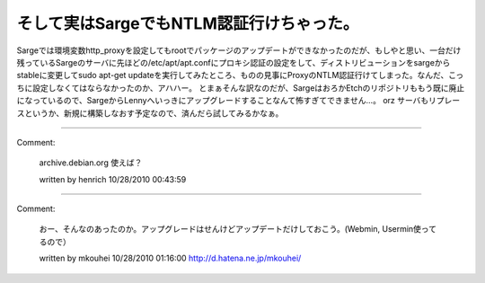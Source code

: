 ﻿そして実はSargeでもNTLM認証行けちゃった。
##################################################


Sargeでは環境変数http_proxyを設定してもrootでパッケージのアップデートができなかったのだが、もしやと思い、一台だけ残っているSargeのサーバに先ほどの/etc/apt/apt.confにプロキシ認証の設定をして、ディストリビューションをsargeからstableに変更してsudo
apt-get updateを実行してみたところ、ものの見事にProxyのNTLM認証行けてしまった。なんだ、こっちに設定しなくてはならなかったのか、アハハー。
とまぁそんな訳なのだが、SargeはおろかEtchのリポジトリももう既に廃止になっているので、SargeからLennyへいっきにアップグレードすることなんて怖すぎてできません…。
orz サーバもリプレースというか、新規に構築しなおす予定なので、済んだら試してみるかなぁ。



.. author:: mkouhei
.. categories:: Debian, 
.. tags::


----

Comment:

	archive.debian.org 使えば？

	written by  henrich
	10/28/2010 00:43:59
	

----

Comment:

	おー、そんなのあったのか。アップグレードはせんけどアップデートだけしておこう。(Webmin, Usermin使ってるので）

	written by  mkouhei
	10/28/2010 01:16:00
	http://d.hatena.ne.jp/mkouhei/

